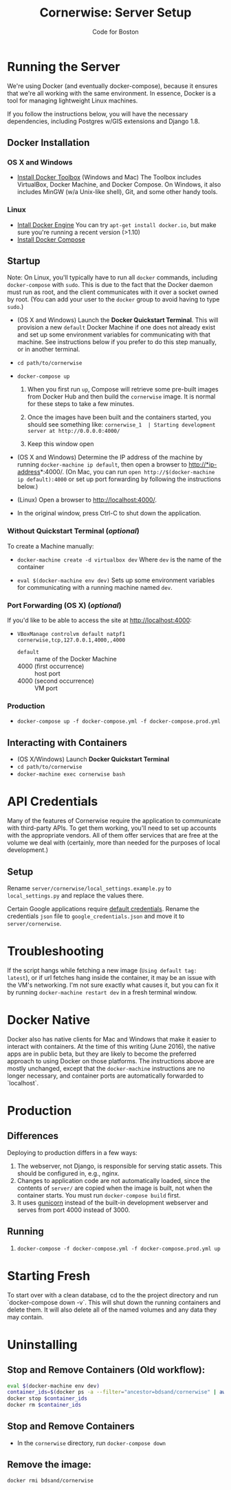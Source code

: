 #+TITLE: Cornerwise: Server Setup
#+AUTHOR: Code for Boston
#+OPTIONS: toc:nil


* Running the Server

  We're using Docker (and eventually docker-compose), because it ensures
  that we're all working with the same environment. In essence, Docker
  is a tool for managing lightweight Linux machines.

  If you follow the instructions below, you will have the necessary
  dependencies, including Postgres w/GIS extensions and Django 1.8.

** Docker Installation

*** OS X and Windows
- [[https://www.docker.com/toolbox][Install Docker Toolbox]] (Windows and Mac)
  The Toolbox includes VirtualBox, Docker Machine, and Docker Compose. On
  Windows, it also includes MinGW (w/a Unix-like shell), Git, and some
  other handy tools.

*** Linux
- [[https://docs.docker.com/engine/installation/linux/ubuntulinux/][Intall Docker Engine]]
  You can try ~apt-get install docker.io~, but make sure you're running a recent
  version (>1.10)
- [[https://docs.docker.com/compose/install/][Install Docker Compose]]

** Startup

  Note: On Linux, you'll typically have to run all ~docker~ commands, including
  ~docker-compose~ with ~sudo~. This is due to the fact that the Docker daemon
  must run as root, and the client communicates with it over a socket owned by
  root. (You can add your user to the ~docker~ group to avoid having to type
  ~sudo~.)

- (OS X and Windows) Launch the *Docker Quickstart Terminal*. This will
  provision a new ~default~ Docker Machine if one does not already exist and set
  up some environment variables for communicating with that machine. See
  instructions below if you prefer to do this step manually, or in another
  terminal.

- ~cd path/to/cornerwise~

- ~docker-compose up~
  1. When you first run ~up~, Compose will retrieve some pre-built images from
     Docker Hub and then build the ~cornerwise~ image. It is normal for these steps
     to take a few minutes.

  2. Once the images have been built and the containers started, you should see
     something like: 
     ~cornerwise_1  | Starting development server at http://0.0.0.0:4000/~

  3. Keep this window open

- (OS X and Windows) Determine the IP address of the machine by running
  ~docker-machine ip default~, then open a browser to http://*ip-address*:4000/.
  (On Mac, you can run ~open http://$(docker-machine ip default):4000~ or set up
  port forwarding by following the instructions below.)

- (Linux) Open a browser to http://localhost:4000/.

- In the original window, press Ctrl-C to shut down the application.

*** Without Quickstart Terminal (/optional/)
To create a Machine manually:

- ~docker-machine create -d virtualbox dev~
  Where ~dev~ is the name of the container

- ~eval $(docker-machine env dev)~
  Sets up some environment variables for communicating with a running machine
  named ~dev~.
 
*** Port Forwarding (OS X) (/optional/)
If you'd like to be able to access the site at http://localhost:4000:

- ~VBoxManage controlvm default natpf1 cornerwise,tcp,127.0.0.1,4000,,4000~
  - ~default~ :: name of the Docker Machine
  - 4000 (first occurrence) :: host port
  - 4000 (second occurrence) :: VM port
 
*** Production
- ~docker-compose up -f docker-compose.yml -f docker-compose.prod.yml~

** Interacting with Containers
- (OS X/Windows) Launch *Docker Quickstart Terminal*
- ~cd path/to/cornerwise~
- ~docker-machine exec cornerwise bash~

* API Credentials
  
  Many of the features of Cornerwise require the application to communicate with
  third-party APIs. To get them working, you'll need to set up accounts with the
  appropriate vendors. All of them offer services that are free at the volume we
  deal with (certainly, more than needed for the purposes of local development.)

** Setup

  Rename ~server/cornerwise/local_settings.example.py~ to ~local_settings.py~
  and replace the values there.

  Certain Google applications require [[https://developers.google.com/identity/protocols/application-default-credentials][default credentials]].  Rename the
  credentials ~json~ file to ~google_credentials.json~ and move it to
  ~server/cornerwise~.

* Troubleshooting
If the script hangs while fetching a new image (~Using default tag:
latest~), or if url fetches hang inside the container, it may be an
issue with the VM's networking. I'm not sure exactly what causes it,
but you can fix it by running ~docker-machine restart dev~ in a
fresh terminal window.

* Docker Native
Docker also has native clients for Mac and Windows that make it easier to
interact with containers. At the time of this writing (June 2016), the native
apps are in public beta, but they are likely to become the preferred approach
to using Docker on those platforms. The instructions above are mostly unchanged,
except that the ~docker-machine~ instructions are no longer necessary, and
container ports are automatically forwarded to `localhost`.

* Production
** Differences
Deploying to production differs in a few ways:
1. The webserver, not Django, is responsible for serving static assets. This
   should be configured in, e.g., nginx.
2. Changes to application code are not automatically loaded, since the contents
   of ~server/~ are copied when the image is built, not when the container
   starts. You must run ~docker-compose build~ first.
3. It uses [[http://gunicorn.org][gunicorn]] instead of the built-in development webserver and serves
   from port 4000 instead of 3000.
** Running
1. ~docker-compose -f docker-compose.yml -f docker-compose.prod.yml up~
* Starting Fresh
To start over with a clean database, cd to the the project directory and run
`docker-compose down -v`. This will shut down the running containers and delete
them. It will also delete all of the named volumes and any data they may
contain.
* Uninstalling
** Stop and Remove Containers (Old workflow):

#+BEGIN_SRC bash
eval $(docker-machine env dev)
container_ids=$(docker ps -a --filter="ancestor=bdsand/cornerwise" | awk '{ print $1 }')
docker stop $container_ids
docker rm $container_ids
#+END_SRC
** Stop and Remove Containers
- In the ~cornerwise~ directory, run ~docker-compose down~
** Remove the image:

#+BEGIN_SRC bash
docker rmi bdsand/cornerwise
#+END_SRC
